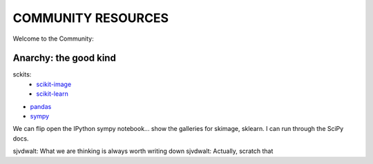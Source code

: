 COMMUNITY RESOURCES
===================

Welcome to the Community:

Anarchy: the good kind
----------------------

sckits:
 - `scikit-image <http://scikit-image.org>`__
 - `scikit-learn <http://scikit-learn.org>`__

- `pandas <http://pandas.pydata.org/>`__
- `sympy <http://sympy.org>`__

We can flip open the IPython sympy notebook... show the galleries for skimage,
sklearn.  I can run through the SciPy docs.


sjvdwalt: What we are thinking is always worth writing down
sjvdwalt: Actually, scratch that
